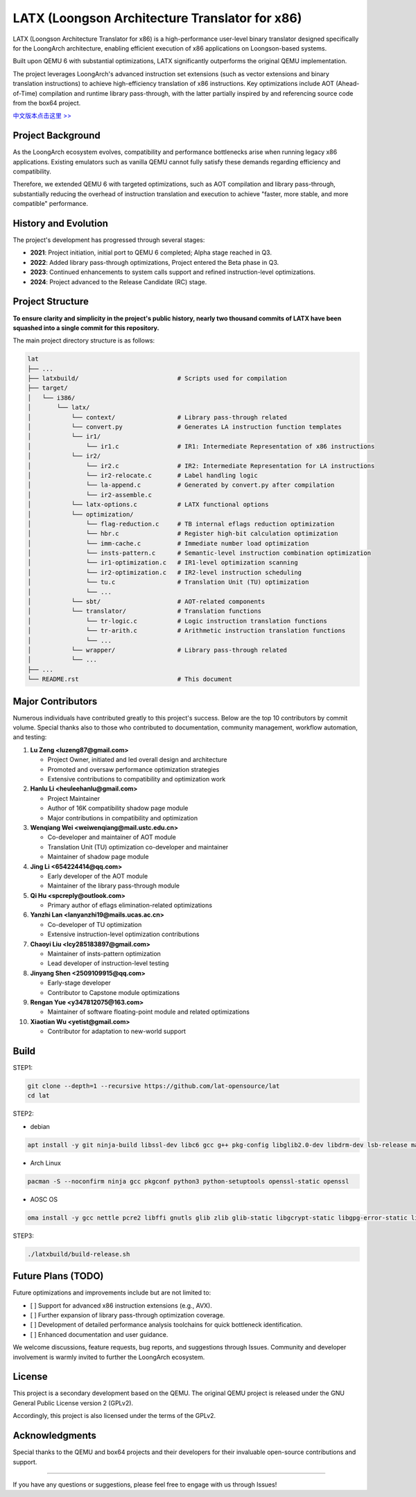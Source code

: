 ===========
LATX (Loongson Architecture Translator for x86)
===========

LATX (Loongson Architecture Translator for x86) is a high-performance
user-level binary translator designed specifically for the LoongArch
architecture, enabling efficient execution of x86 applications on 
Loongson-based systems.

Built upon QEMU 6 with substantial optimizations, LATX significantly
outperforms the original QEMU implementation.

The project leverages LoongArch's advanced instruction set extensions 
(such as vector extensions and binary translation instructions) to
achieve high-efficiency translation of x86 instructions. Key optimizations
include AOT (Ahead-of-Time) compilation and runtime library pass-through,
with the latter partially inspired by and referencing source code from
the box64 project.

`中文版本点击这里 >> <README.rst>`_


Project Background
========

As the LoongArch ecosystem evolves, compatibility and performance
bottlenecks arise when running legacy x86 applications. Existing
emulators such as vanilla QEMU cannot fully satisfy these demands
regarding efficiency and compatibility. 

Therefore, we extended QEMU 6 with targeted optimizations, such as
AOT compilation and library pass-through, substantially reducing the
overhead of instruction translation and execution to achieve "faster,
more stable, and more compatible" performance.

History and Evolution
========

The project's development has progressed through several stages:

- **2021**: Project initiation, initial port to QEMU 6 completed; Alpha stage reached in Q3.

- **2022**: Added library pass-through optimizations, Project entered the Beta phase in Q3.

- **2023**: Continued enhancements to system calls support and refined instruction-level optimizations.

- **2024**: Project advanced to the Release Candidate (RC) stage.


Project Structure
========


**To ensure clarity and simplicity in the project's public history,
nearly two thousand commits of LATX have been squashed into a single
commit for this repository.**

The main project directory structure is as follows:

.. code-block:: text

   lat
   ├── ...
   ├── latxbuild/                           # Scripts used for compilation
   ├── target/
   │   └── i386/
   │       └── latx/
   │           └── context/                 # Library pass-through related
   │           └── convert.py               # Generates LA instruction function templates
   │           └── ir1/
   │               └── ir1.c                # IR1: Intermediate Representation of x86 instructions
   │           └── ir2/
   │               └── ir2.c                # IR2: Intermediate Representation for LA instructions
   │               └── ir2-relocate.c       # Label handling logic
   │               └── la-append.c          # Generated by convert.py after compilation
   │               └── ir2-assemble.c
   │           └── latx-options.c           # LATX functional options
   │           └── optimization/
   │               └── flag-reduction.c     # TB internal eflags reduction optimization
   │               └── hbr.c                # Register high-bit calculation optimization
   │               └── imm-cache.c          # Immediate number load optimization
   │               └── insts-pattern.c      # Semantic-level instruction combination optimization
   │               └── ir1-optimization.c   # IR1-level optimization scanning
   │               └── ir2-optimization.c   # IR2-level instruction scheduling
   │               └── tu.c                 # Translation Unit (TU) optimization
   │               └── ...
   │           └── sbt/                     # AOT-related components
   │           └── translator/              # Translation functions
   │               └── tr-logic.c           # Logic instruction translation functions
   │               └── tr-arith.c           # Arithmetic instruction translation functions
   │               └── ...
   │           └── wrapper/                 # Library pass-through related
   │           └── ...
   ├── ...
   └── README.rst                           # This document


Major Contributors
============

Numerous individuals have contributed greatly to this project's success.
Below are the top 10 contributors by commit volume. Special thanks also
to those who contributed to documentation, community management, workflow
automation, and testing:

1. **Lu Zeng <luzeng87@gmail.com>**

   - Project Owner, initiated and led overall design and architecture
   - Promoted and oversaw performance optimization strategies
   - Extensive contributions to compatibility and optimization work

2. **Hanlu Li <heuleehanlu@gmail.com>**

   - Project Maintainer
   - Author of 16K compatibility shadow page module
   - Major contributions in compatibility and optimization

3. **Wenqiang Wei <weiwenqiang@mail.ustc.edu.cn>**

   - Co-developer and maintainer of AOT module
   - Translation Unit (TU) optimization co-developer and maintainer
   - Maintainer of shadow page module

4. **Jing Li <654224414@qq.com>**

   - Early developer of the AOT module
   - Maintainer of the library pass-through module

5. **Qi Hu <spcreply@outlook.com>**

   - Primary author of eflags elimination-related optimizations

6. **Yanzhi Lan <lanyanzhi19@mails.ucas.ac.cn>**

   - Co-developer of TU optimization
   - Extensive instruction-level optimization contributions

7. **Chaoyi Liu <lcy285183897@gmail.com>**

   - Maintainer of insts-pattern optimization
   - Lead developer of instruction-level testing

8. **Jinyang Shen <2509109915@qq.com>**

   - Early-stage developer
   - Contributor to Capstone module optimizations

9. **Rengan Yue <y347812075@163.com>**

   - Maintainer of software floating-point module and related optimizations

10. **Xiaotian Wu <yetist@gmail.com>**

    - Contributor for adaptation to new-world support

Build
=====

STEP1:


.. code-block:: bash

    git clone --depth=1 --recursive https://github.com/lat-opensource/lat
    cd lat


STEP2:

- debian

.. code-block:: bash

    apt install -y git ninja-build libssl-dev libc6 gcc g++ pkg-config libglib2.0-dev libdrm-dev lsb-release make python3-setuptools

- Arch Linux

.. code-block:: bash

    pacman -S --noconfirm ninja gcc pkgconf python3 python-setuptools openssl-static openssl

- AOSC OS

.. code-block:: bash

    oma install -y gcc nettle pcre2 libffi gnutls glib zlib glib-static libgcrypt-static libgpg-error-static libnfs-static pcre-static zlib-static zstd-static openssl-static


STEP3:

.. code-block:: bash

    ./latxbuild/build-release.sh


Future Plans (TODO)
===============

Future optimizations and improvements include but are not limited to:

- [ ] Support for advanced x86 instruction extensions (e.g., AVX).
- [ ] Further expansion of library pass-through optimization coverage.
- [ ] Development of detailed performance analysis toolchains for quick bottleneck identification.
- [ ] Enhanced documentation and user guidance.

We welcome discussions, feature requests, bug reports, and suggestions through
Issues. Community and developer involvement is warmly invited to further the
LoongArch ecosystem.

License
======

This project is a secondary development based on the QEMU. The original QEMU project
is released under the GNU General Public License version 2 (GPLv2).

Accordingly, this project is also licensed under the terms of the GPLv2.

Acknowledgments
====

Special thanks to the QEMU and box64 projects and their developers for
their invaluable open-source contributions and support.

------------


If you have any questions or suggestions, please feel free to engage with us through Issues!
